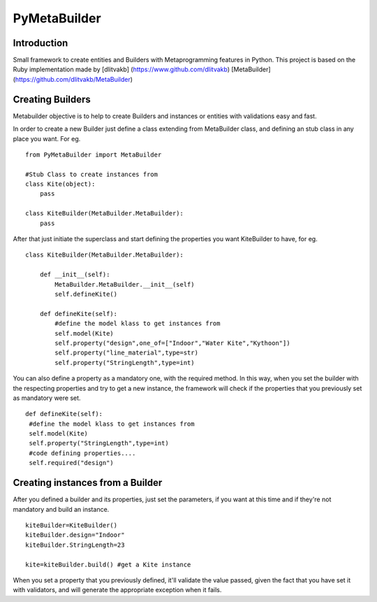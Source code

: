 PyMetaBuilder
=============

Introduction
------------

Small framework to create entities and Builders with Metaprogramming
features in Python. This project is based on the Ruby implementation
made by [dlitvakb] (https://www.github.com/dlitvakb) [MetaBuilder]
(https://github.com/dlitvakb/MetaBuilder)

Creating Builders
-----------------

Metabuilder objective is to help to create Builders and instances or
entities with validations easy and fast.

In order to create a new Builder just define a class extending from
MetaBuilder class, and defining an stub class in any place you want. For
eg.

::

    from PyMetaBuilder import MetaBuilder

    #Stub Class to create instances from
    class Kite(object):
        pass

    class KiteBuilder(MetaBuilder.MetaBuilder):
        pass

After that just initiate the superclass and start defining the
properties you want KiteBuilder to have, for eg.

::

    class KiteBuilder(MetaBuilder.MetaBuilder):

        def __init__(self):
            MetaBuilder.MetaBuilder.__init__(self)
            self.defineKite()

        def defineKite(self):
            #define the model klass to get instances from
            self.model(Kite)
            self.property("design",one_of=["Indoor","Water Kite","Kythoon"])
            self.property("line_material",type=str)
            self.property("StringLength",type=int)

You can also define a property as a mandatory one, with the required
method. In this way, when you set the builder with the respecting
properties and try to get a new instance, the framework will check if
the properties that you previously set as mandatory were set.

::

           def defineKite(self):
            #define the model klass to get instances from
            self.model(Kite)
            self.property("StringLength",type=int)
            #code defining properties....
            self.required("design")

Creating instances from a Builder
---------------------------------

After you defined a builder and its properties, just set the parameters,
if you want at this time and if they're not mandatory and build an
instance.

::

           kiteBuilder=KiteBuilder()
           kiteBuilder.design="Indoor"
           kiteBuilder.StringLength=23

           kite=kiteBuilder.build() #get a Kite instance

When you set a property that you previously defined, it'll validate the
value passed, given the fact that you have set it with validators, and
will generate the appropriate exception when it fails.